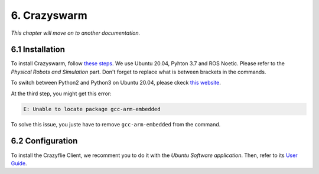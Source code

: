 6. Crazyswarm
=============

*This chapter will move on to another documentation.*

6.1 Installation
----------------

To install Crazyswarm, follow `these steps <https://crazyswarm.readthedocs.io/en/latest/installation.html>`__. We use Ubuntu 20.04, Pyhton 3.7 and ROS Noetic.
Please refer to the *Physical Robots and Simulation* part. Don't forget to replace what is between brackets in the commands.

To switch between Python2 and Python3 on Ubuntu 20.04, please ckeck `this website <https://www.fosslinux.com/39384/switching-between-python-2-and-3-versions-on-ubuntu-20-04.htm>`__.

At the third step, you might get this error: 

.. code-block:: shell

    E: Unable to locate package gcc-arm-embedded
    
To solve this issue, you juste have to remove ``gcc-arm-embedded`` from the command.

6.2 Configuration
-----------------

To install the Crazyflie Client, we recomment you to do it with the *Ubuntu Software application*. Then, refer to its `User Guide <https://www.bitcraze.io/documentation/repository/crazyflie-clients-python/master/userguides/userguide_client/>`__.
